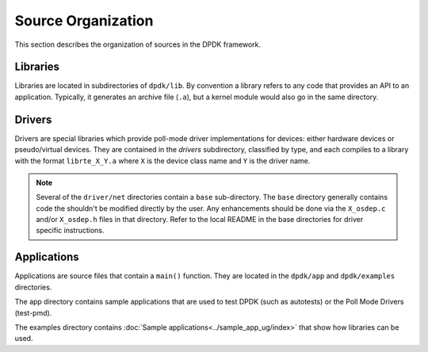 ..  SPDX-License-Identifier: BSD-3-Clause
    Copyright(c) 2010-2014 Intel Corporation.

Source Organization
===================

This section describes the organization of sources in the DPDK framework.

Libraries
---------

Libraries are located in subdirectories of ``dpdk/lib``.
By convention a library refers to any code that provides an API to an application.
Typically, it generates an archive file (``.a``), but a kernel module would also go in the same directory.

Drivers
-------

Drivers are special libraries which provide poll-mode driver implementations for
devices: either hardware devices or pseudo/virtual devices. They are contained
in the *drivers* subdirectory, classified by type, and each compiles to a
library with the format ``librte_X_Y.a`` where ``X`` is the device class
name and ``Y`` is the driver name.

.. note::

   Several of the ``driver/net`` directories contain a ``base``
   sub-directory. The ``base`` directory generally contains code the shouldn't
   be modified directly by the user. Any enhancements should be done via the
   ``X_osdep.c`` and/or ``X_osdep.h`` files in that directory. Refer to the
   local README in the base directories for driver specific instructions.


Applications
------------

Applications are source files that contain a ``main()`` function.
They are located in the ``dpdk/app`` and ``dpdk/examples`` directories.

The app directory contains sample applications that are used to test DPDK (such as autotests)
or the Poll Mode Drivers (test-pmd).

The examples directory contains :doc:`Sample applications<../sample_app_ug/index>` that show how libraries can be used.
